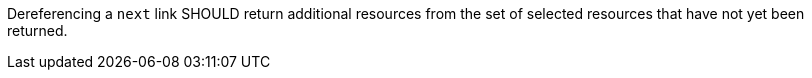 [recommendation,type="general",id="/rec/core/collections-collectionid-keys-keyfieldid-get-success-next-2",label="/rec/core/collections-collectionid-keys-keyfieldid-get-success-next-2",obligation="recommendation"]
[[rec_core_collections-collectionid-keys-keyfieldid-get-success-next-2]]
====
Dereferencing a `next` link SHOULD return additional resources from the set of selected resources that have not yet been returned.
====